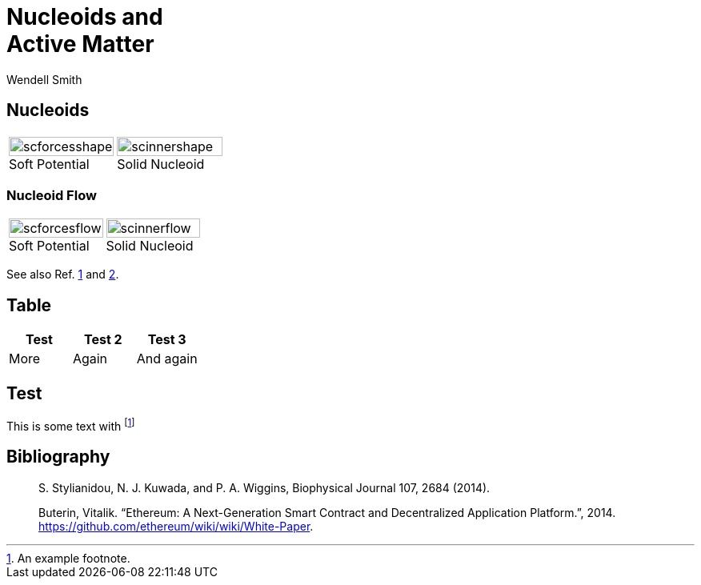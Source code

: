 = Nucleoids and +++<br>+++Active Matter
Wendell Smith
:source-highlighter: pygments
:pygments-style: autumn
:revealjs_theme: simple
:revealjs_transition: none
// :revealjs_width: 1280
// :revealjs_height: 1000
:revealjs_margin: 0.04
:revealjsdir: http://wackywendell.github.io/reveal.js/
// :revealjsdir: https://cdnjs.cloudflare.com/ajax/libs/reveal.js/3.0.0/
:stem: latexmath
:imagesdir: imgs

== Nucleoids

[cols="a,a",grid="all",frame="all"]
|==================================
|
image::SCforces-cellshape.svg[scforcesshape, 100%, align="center", title="Soft Potential", caption=""]
|
image::SCinner-cellshape.svg[scinnershape, 100%, align="center", title="Solid Nucleoid", caption=""]
|==================================

=== Nucleoid Flow

[cols="a,a",grid="none",frame="none"]
|==================================
|
image::scforces6-flow.svg[scforcesflow, 100%, align="center", title="Soft Potential", caption=""]
|
image::scinner2-flow.svg[scinnerflow, 100%, align="center", title="Solid Nucleoid", caption=""]
|==================================

See also Ref. <<styl,1>> and <<but,2>>.

== Table

[grid="all",frame="all",options="header"]
|==========================
| Test | Test 2 | Test 3
| More | Again  | And again
|==========================

== Test

This is some text with footnote:[An example footnote.]

== Bibliography

[biblography]
[[styl]]:: S. Stylianidou, N. J. Kuwada, and P. A. Wiggins, Biophysical Journal 107,  2684 (2014).
[[but]]:: 
  Buterin, Vitalik. “Ethereum: A Next-Generation Smart Contract and 
  Decentralized Application Platform.”, 2014.
  https://github.com/ethereum/wiki/wiki/White-Paper.